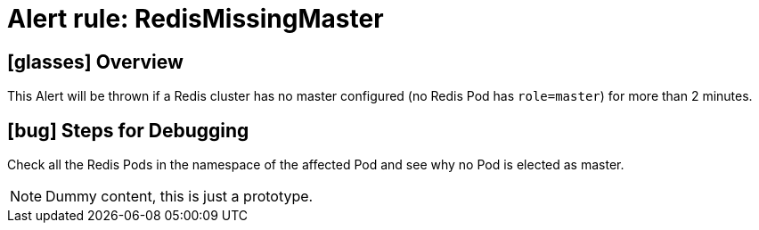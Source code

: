 = Alert rule: RedisMissingMaster

== icon:glasses[] Overview

This Alert will be thrown if a Redis cluster has no master configured (no Redis Pod has `role=master`) for more than 2 minutes.

== icon:bug[] Steps for Debugging

Check all the Redis Pods in the namespace of the affected Pod and see why no Pod is elected as master.

NOTE: Dummy content, this is just a prototype.
